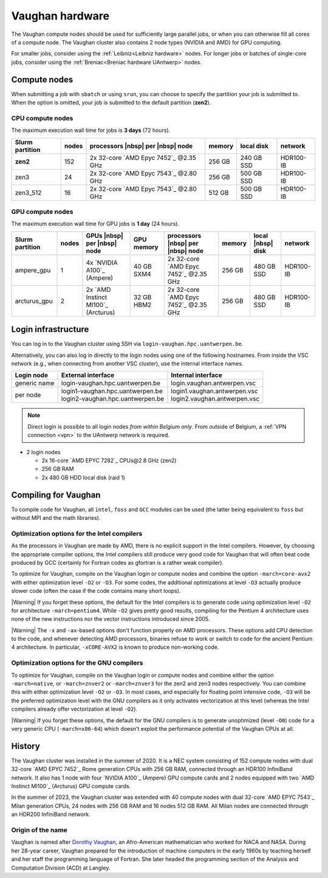 .. role:: raw-html(raw)
    :format: html

.. _Vaughan hardware:

################
Vaughan hardware
################

The Vaughan compute nodes should be used for sufficiently large parallel jobs,
or when you can otherwise fill all cores of a compute node.
The Vaughan cluster also contains 2 node types (NVIDIA and AMD) for GPU computing.

For smaller jobs, consider using the :ref:`Leibniz<Leibniz hardware>` nodes.
For longer jobs or batches of single-core jobs, consider using the :ref:`Breniac<Breniac hardware UAntwerp>` nodes.

****************
Compute nodes
****************

When submitting a job with ``sbatch`` or using ``srun``, you can choose to specify
the partition your job is submitted to.
When the option is omitted, your job is submitted to the default partition (**zen2**).

CPU compute nodes
=================

The maximum execution wall time for jobs is **3 days** (72 hours).

===============  ======  ======================================  ======  ==========  =========
Slurm partition  nodes   processors |nbsp| per |nbsp| node       memory  local disk  network
===============  ======  ======================================  ======  ==========  =========
**zen2**         152     2x 32-core `AMD Epyc 7452`_ \@2.35 GHz  256 GB  240 GB SSD  HDR100-IB
zen3             24      2x 32-core `AMD Epyc 7543`_ \@2.80 GHz  256 GB  500 GB SSD  HDR100-IB
zen3_512         16      2x 32-core `AMD Epyc 7543`_ \@2.80 GHz  512 GB  500 GB SSD  HDR100-IB
===============  ======  ======================================  ======  ==========  =========

GPU compute nodes
=================

The maximum execution wall time for GPU jobs is **1 day** (24 hours).

===============  ======  ===================================  ==========  ======================================  ======  =================  =========
Slurm partition  nodes   GPUs |nbsp| per |nbsp| node          GPU memory  processors |nbsp| per |nbsp| node       memory  local |nbsp| disk  network
===============  ======  ===================================  ==========  ======================================  ======  =================  =========
ampere_gpu       1       4x `NVIDIA A100`_ (Ampere)           40 GB SXM4  2x 32-core `AMD Epyc 7452`_ \@2.35 GHz  256 GB  480 GB SSD         HDR100-IB
arcturus_gpu     2       2x `AMD Instinct MI100`_ (Arcturus)  32 GB HBM2  2x 32-core `AMD Epyc 7452`_ \@2.35 GHz  256 GB  480 GB SSD         HDR100-IB
===============  ======  ===================================  ==========  ======================================  ======  =================  =========

.. seealso:: See :ref:`GPU computing UAntwerp` for more information on using the GPU nodes.

.. _Vaughan login:

********************
Login infrastructure
********************

You can log in to the Vaughan cluster using SSH via ``login-vaughan.hpc.uantwerpen.be``.

Alternatively, you can also log in directly to the login nodes using one of the following hostnames.
From inside the VSC network (e.g., when connecting from another VSC cluster), use the internal interface names.

+--------------+-------------------------------------+--------------------------------+
| Login node   | External interface                  | Internal interface             |
+==============+=====================================+================================+
| generic name | login\-vaughan.hpc.uantwerpen.be    | login.vaughan.antwerpen.vsc    |
+--------------+-------------------------------------+--------------------------------+
| per node     | | login1\-vaughan.hpc.uantwerpen.be | | login1.vaughan.antwerpen.vsc |
|              | | login2\-vaughan.hpc.uantwerpen.be | | login2.vaughan.antwerpen.vsc |
+--------------+-------------------------------------+--------------------------------+

.. note:: Direct login is possible to all login nodes *from within Belgium only*.
  From outside of Belgium, a :ref:`VPN connection <vpn>` to the UAntwerp network is required.


- 2 login nodes

  - 2x 16-core `AMD EPYC 7282`_ CPUs\@2.8 GHz (zen2)
  - 256 GB RAM
  - 2x 480 GB HDD local disk (raid 1)

*********************
Compiling for Vaughan
*********************

To compile code for Vaughan, all ``intel``,
``foss`` and ``GCC`` modules can be used (the
latter being equivalent to ``foss`` but without MPI and the math libraries).

.. seealso::
  For general information about the compiler toolchains, please see the shared
  :ref:`Intel toolchain<Intel toolchain>` and
  :ref:`FOSS toolchain<FOSS toolchain>` documentation.

Optimization options for the Intel compilers
============================================

As the processors in Vaughan are made by AMD, there is no explicit support
in the Intel compilers. However, by choosing the appropriate compiler
options, the Intel compilers still produce very good code for Vaughan that
will often beat code produced by GCC (certainly for Fortran codes as gfortran
is a rather weak compiler).

To optimize for Vaughan, compile on the Vaughan login
or compute nodes and combine the option ``-march=core-avx2`` with either optimization
level ``-O2`` or ``-O3``. For some codes, the additional optimizations at
level ``-O3`` actually produce slower code (often the case if the code
contains many short loops).

|Warning| If you forget these options, the default for the Intel compilers
is to generate code using optimization level ``-O2`` for architecture ``-march=pentium4``.
While ``-O2`` gives pretty good results, compiling for the Pentium 4 architecture uses 
none of the new instructions nor the vector instructions introduced since 2005.

|Warning| The ``-x`` and ``-ax``-based options don't function properly on AMD processors.
These options add CPU detection to the code, and whenever detecting AMD
processors, binaries refuse to work or switch to code for the ancient
Pentium 4 architecture. In particular, ``-xCORE-AVX2`` is known to produce
non-working code.

Optimization options for the GNU compilers
==========================================

To optimize for Vaughan, compile on the Vaughan login
or compute nodes and combine either the option ``-march=native``, or
``-march=znver2`` or ``-march=znver3`` for the zen2 and zen3 nodes respectively.
You can combine this with either optimization
level ``-O2`` or ``-O3``. In most cases, and especially for
floating point intensive code, ``-O3`` will be the preferred optimization level
with the GNU compilers as it only activates vectorization at this level
(whereas the Intel compilers already offer vectorization at level ``-O2``).

|Warning| If you forget these options, the default for the GNU compilers is
to generate unoptimized (level ``-O0``) code for a very generic CPU
(``-march=x86-64``) which doesn't exploit the performance potential of
the Vaughan CPUs at all.

*******
History
*******

The Vaughan cluster was installed in the summer of 2020. It is a NEC system consisting of
152 compute nodes with dual 32-core `AMD EPYC 7452`_  Rome generation CPUs with
256 GB RAM, connected through an HDR100 InfiniBand network.
It also has 1 node with four `NVIDIA A100`_ (Ampere) GPU compute cards and
2 nodes equipped with two `AMD Instinct MI100`_ (Arcturus) GPU compute cards.

In the summer of 2023, the Vaughan cluster was extended with
40 compute nodes with dual 32-core `AMD EPYC 7543`_ Milan generation CPUs, 24
nodes with 256 GB RAM and 16 nodes 512 GB RAM. All Milan nodes are connected
through an HDR200 InfiniBand network.

Origin of the name
==================

Vaughan is named after `Dorothy Vaughan <https://en.wikipedia.org/wiki/Dorothy_Vaughan>`_,
an Afro-American mathematician who worked for NACA and NASA.
During her 28-year career, Vaughan prepared for the introduction of machine computers in
the early 1960s by teaching herself and her staff the programming language of Fortran.
She later headed the programming section of the Analysis and Computation Division (ACD)
at Langley.
